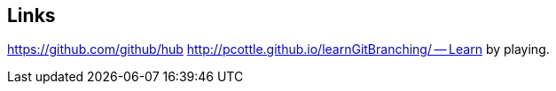 == Links

https://github.com/github/hub
http://pcottle.github.io/learnGitBranching/ -- Learn by playing. 

